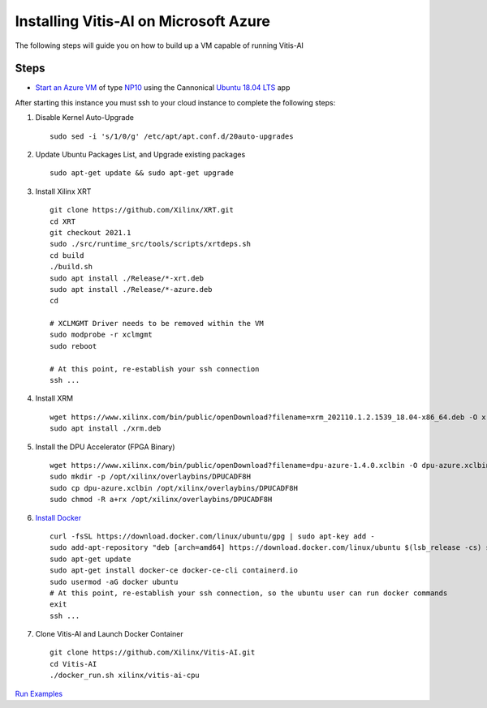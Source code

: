 ======================================
Installing Vitis-AI on Microsoft Azure
======================================

The following steps will guide you on how to build up a VM capable of running Vitis-AI

Steps
-----

-  `Start an Azure VM <https://docs.microsoft.com/en-us/azure/virtual-machines/windows/quick-create-portal>`__ of type `NP10 <https://docs.microsoft.com/en-us/azure/virtual-machines/np-series>`__ using the Cannonical `Ubuntu 18.04 LTS <https://azuremarketplace.microsoft.com/en-us/marketplace/apps/canonical.0001-com-ubuntu-server-bionic?tab=overview>`__ app

After starting this instance you must ssh to your cloud instance to complete the following steps:

1. Disable Kernel Auto-Upgrade

   ::

      sudo sed -i 's/1/0/g' /etc/apt/apt.conf.d/20auto-upgrades

2. Update Ubuntu Packages List, and Upgrade existing packages

   ::

      sudo apt-get update && sudo apt-get upgrade

3. Install Xilinx XRT

   ::

      git clone https://github.com/Xilinx/XRT.git
      cd XRT 
      git checkout 2021.1
      sudo ./src/runtime_src/tools/scripts/xrtdeps.sh
      cd build
      ./build.sh
      sudo apt install ./Release/*-xrt.deb
      sudo apt install ./Release/*-azure.deb
      cd

      # XCLMGMT Driver needs to be removed within the VM
      sudo modprobe -r xclmgmt
      sudo reboot

      # At this point, re-establish your ssh connection
      ssh ...

4. Install XRM

   ::

      wget https://www.xilinx.com/bin/public/openDownload?filename=xrm_202110.1.2.1539_18.04-x86_64.deb -O xrm.deb
      sudo apt install ./xrm.deb

5. Install the DPU Accelerator (FPGA Binary)

   ::

      wget https://www.xilinx.com/bin/public/openDownload?filename=dpu-azure-1.4.0.xclbin -O dpu-azure.xclbin
      sudo mkdir -p /opt/xilinx/overlaybins/DPUCADF8H
      sudo cp dpu-azure.xclbin /opt/xilinx/overlaybins/DPUCADF8H
      sudo chmod -R a+rx /opt/xilinx/overlaybins/DPUCADF8H

6. `Install Docker <https://docs.docker.com/engine/install/ubuntu/>`__

   ::

      curl -fsSL https://download.docker.com/linux/ubuntu/gpg | sudo apt-key add -
      sudo add-apt-repository "deb [arch=amd64] https://download.docker.com/linux/ubuntu $(lsb_release -cs) stable"
      sudo apt-get update
      sudo apt-get install docker-ce docker-ce-cli containerd.io
      sudo usermod -aG docker ubuntu
      # At this point, re-establish your ssh connection, so the ubuntu user can run docker commands
      exit
      ssh ...

7. Clone Vitis-AI and Launch Docker Container

   ::

      git clone https://github.com/Xilinx/Vitis-AI.git
      cd Vitis-AI
      ./docker_run.sh xilinx/vitis-ai-cpu

`Run Examples <../../examples/DPUCADF8H/README.md>`__
